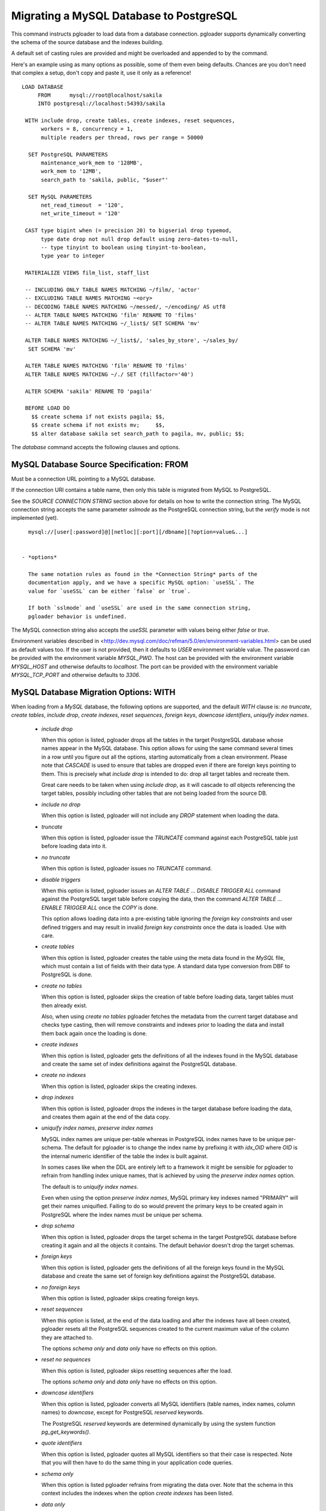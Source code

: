 Migrating a MySQL Database to PostgreSQL
========================================

This command instructs pgloader to load data from a database connection.
pgloader supports dynamically converting the schema of the source database
and the indexes building.

A default set of casting rules are provided and might be overloaded and
appended to by the command.

Here's an example using as many options as possible, some of them even being
defaults. Chances are you don't need that complex a setup, don't copy and
paste it, use it only as a reference!

::
   
    LOAD DATABASE
         FROM      mysql://root@localhost/sakila
         INTO postgresql://localhost:54393/sakila

     WITH include drop, create tables, create indexes, reset sequences,
          workers = 8, concurrency = 1,
          multiple readers per thread, rows per range = 50000

      SET PostgreSQL PARAMETERS
          maintenance_work_mem to '128MB',
          work_mem to '12MB',
          search_path to 'sakila, public, "$user"'
    
      SET MySQL PARAMETERS
          net_read_timeout  = '120',
          net_write_timeout = '120'

     CAST type bigint when (= precision 20) to bigserial drop typemod,
          type date drop not null drop default using zero-dates-to-null,
          -- type tinyint to boolean using tinyint-to-boolean,
          type year to integer

     MATERIALIZE VIEWS film_list, staff_list

     -- INCLUDING ONLY TABLE NAMES MATCHING ~/film/, 'actor'
     -- EXCLUDING TABLE NAMES MATCHING ~<ory>
     -- DECODING TABLE NAMES MATCHING ~/messed/, ~/encoding/ AS utf8
     -- ALTER TABLE NAMES MATCHING 'film' RENAME TO 'films'
     -- ALTER TABLE NAMES MATCHING ~/_list$/ SET SCHEMA 'mv'
     
     ALTER TABLE NAMES MATCHING ~/_list$/, 'sales_by_store', ~/sales_by/
      SET SCHEMA 'mv'
    
     ALTER TABLE NAMES MATCHING 'film' RENAME TO 'films'
     ALTER TABLE NAMES MATCHING ~/./ SET (fillfactor='40')
    
     ALTER SCHEMA 'sakila' RENAME TO 'pagila'

     BEFORE LOAD DO
       $$ create schema if not exists pagila; $$,
       $$ create schema if not exists mv;     $$,
       $$ alter database sakila set search_path to pagila, mv, public; $$;


The `database` command accepts the following clauses and options.

MySQL Database Source Specification: FROM
-----------------------------------------

Must be a connection URL pointing to a MySQL database.

If the connection URI contains a table name, then only this table is
migrated from MySQL to PostgreSQL.

See the `SOURCE CONNECTION STRING` section above for details on how to write
the connection string. The MySQL connection string accepts the same
parameter *sslmode* as the PostgreSQL connection string, but the *verify*
mode is not implemented (yet).

::

    mysql://[user[:password]@][netloc][:port][/dbname][?option=value&...]


  - *options*

    The same notation rules as found in the *Connection String* parts of the
    documentation apply, and we have a specific MySQL option: `useSSL`. The
    value for `useSSL` can be either `false` or `true`.

    If both `sslmode` and `useSSL` are used in the same connection string,
    pgloader behavior is undefined.
    
The MySQL connection string also accepts the *useSSL* parameter with values
being either *false* or *true*.

Environment variables described in
<http://dev.mysql.com/doc/refman/5.0/en/environment-variables.html> can be
used as default values too. If the user is not provided, then it defaults to
`USER` environment variable value. The password can be provided with the
environment variable `MYSQL_PWD`. The host can be provided with the
environment variable `MYSQL_HOST` and otherwise defaults to `localhost`. The
port can be provided with the environment variable `MYSQL_TCP_PORT` and
otherwise defaults to `3306`.

MySQL Database Migration Options: WITH
--------------------------------------

When loading from a `MySQL` database, the following options are supported,
and the default *WITH* clause is: *no truncate*, *create
tables*, *include drop*, *create indexes*, *reset sequences*, *foreign
keys*, *downcase identifiers*, *uniquify index names*.

  - *include drop*

    When this option is listed, pgloader drops all the tables in the target
    PostgreSQL database whose names appear in the MySQL database. This
    option allows for using the same command several times in a row until
    you figure out all the options, starting automatically from a clean
    environment. Please note that `CASCADE` is used to ensure that tables
    are dropped even if there are foreign keys pointing to them. This is
    precisely what `include drop` is intended to do: drop all target tables
    and recreate them.

    Great care needs to be taken when using `include drop`, as it will
    cascade to *all* objects referencing the target tables, possibly
    including other tables that are not being loaded from the source DB.

  - *include no drop*

    When this option is listed, pgloader will not include any `DROP`
    statement when loading the data.

  - *truncate*

    When this option is listed, pgloader issue the `TRUNCATE` command
    against each PostgreSQL table just before loading data into it.

  - *no truncate*

    When this option is listed, pgloader issues no `TRUNCATE` command.

  - *disable triggers*

    When this option is listed, pgloader issues an `ALTER TABLE ... DISABLE
    TRIGGER ALL` command against the PostgreSQL target table before copying
    the data, then the command `ALTER TABLE ... ENABLE TRIGGER ALL` once the
    `COPY` is done.

    This option allows loading data into a pre-existing table ignoring the
    *foreign key constraints* and user defined triggers and may result in
    invalid *foreign key constraints* once the data is loaded. Use with
    care.

  - *create tables*

    When this option is listed, pgloader creates the table using the meta
    data found in the `MySQL` file, which must contain a list of fields with
    their data type. A standard data type conversion from DBF to PostgreSQL
    is done.

  - *create no tables*

    When this option is listed, pgloader skips the creation of table before
    loading data, target tables must then already exist.

    Also, when using *create no tables* pgloader fetches the metadata from
    the current target database and checks type casting, then will remove
    constraints and indexes prior to loading the data and install them back
    again once the loading is done.

  - *create indexes*

    When this option is listed, pgloader gets the definitions of all the
    indexes found in the MySQL database and create the same set of index
    definitions against the PostgreSQL database.

  - *create no indexes*

    When this option is listed, pgloader skips the creating indexes.
        
  - *drop indexes*
  
    When this option is listed, pgloader drops the indexes in the target
    database before loading the data, and creates them again at the end
    of the data copy.

  - *uniquify index names*, *preserve index names*

    MySQL index names are unique per-table whereas in PostgreSQL index names
    have to be unique per-schema. The default for pgloader is to change the
    index name by prefixing it with `idx_OID` where `OID` is the internal
    numeric identifier of the table the index is built against.

    In somes cases like when the DDL are entirely left to a framework it
    might be sensible for pgloader to refrain from handling index unique
    names, that is achieved by using the *preserve index names* option.

    The default is to *uniquify index names*.

    Even when using the option *preserve index names*, MySQL primary key
    indexes named "PRIMARY" will get their names uniquified. Failing to do
    so would prevent the primary keys to be created again in PostgreSQL
    where the index names must be unique per schema.

  - *drop schema*
  
    When this option is listed, pgloader drops the target schema in the
    target PostgreSQL database before creating it again and all the objects
    it contains. The default behavior doesn't drop the target schemas.

  - *foreign keys*

    When this option is listed, pgloader gets the definitions of all the
    foreign keys found in the MySQL database and create the same set of
    foreign key definitions against the PostgreSQL database.

  - *no foreign keys*

    When this option is listed, pgloader skips creating foreign keys.

  - *reset sequences*

    When this option is listed, at the end of the data loading and after the
    indexes have all been created, pgloader resets all the PostgreSQL
    sequences created to the current maximum value of the column they are
    attached to.

    The options *schema only* and *data only* have no effects on this
    option.

  - *reset no sequences*

    When this option is listed, pgloader skips resetting sequences after the
    load.

    The options *schema only* and *data only* have no effects on this
    option.

  - *downcase identifiers*

    When this option is listed, pgloader converts all MySQL identifiers
    (table names, index names, column names) to *downcase*, except for
    PostgreSQL *reserved* keywords.

    The PostgreSQL *reserved* keywords are determined dynamically by using
    the system function `pg_get_keywords()`.

  - *quote identifiers*

    When this option is listed, pgloader quotes all MySQL identifiers so
    that their case is respected. Note that you will then have to do the
    same thing in your application code queries.

  - *schema only*

    When this option is listed pgloader refrains from migrating the data
    over. Note that the schema in this context includes the indexes when the
    option *create indexes* has been listed.

  - *data only*

    When this option is listed pgloader only issues the `COPY` statements,
    without doing any other processing.

  - *single reader per thread*, *multiple readers per thread*
  
    The default is *single reader per thread* and it means that each
    MySQL table is read by a single thread as a whole, with a single
    `SELECT` statement using no `WHERE` clause.
    
    When using *multiple readers per thread* pgloader may be able to
    divide the reading work into several threads, as many as the
    *concurrency* setting, which needs to be greater than 1 for this
    option to kick be activated.
    
    For each source table, pgloader searches for a primary key over a
    single numeric column, or a multiple-column primary key index for
    which the first column is of a numeric data type (one of `integer`
    or `bigint`). When such an index exists, pgloader runs a query to
    find the *min* and *max* values on this column, and then split that
    range into many ranges containing a maximum of *rows per range*.
    
    When the range list we then obtain contains at least as many ranges
    than our concurrency setting, then we distribute those ranges to
    each reader thread.
    
    So when all the conditions are met, pgloader then starts as many
    reader thread as the *concurrency* setting, and each reader thread
    issues several queries with a `WHERE id >= x AND id < y`, where `y -
    x = rows per range` or less (for the last range, depending on the
    max value just obtained.
  
  - *rows per range*
  
    How many rows are fetched per `SELECT` query when using *multiple
    readers per thread*, see above for details.

  - *SET MySQL PARAMETERS*
  
    The *SET MySQL PARAMETERS* allows setting MySQL parameters using the
    MySQL `SET` command each time pgloader connects to it.

MySQL Database Casting Rules
----------------------------

The command *CAST* introduces user-defined casting rules.

The cast clause allows to specify custom casting rules, either to overload
the default casting rules or to amend them with special cases.

A casting rule is expected to follow one of the forms::

    type <mysql-type-name> [ <guard> ... ] to <pgsql-type-name> [ <option> ... ]
    column <table-name>.<column-name> [ <guards> ] to ...

It's possible for a *casting rule* to either match against a MySQL data type
or against a given *column name* in a given *table name*. That flexibility
allows to cope with cases where the type `tinyint` might have been used as a
`boolean` in some cases but as a `smallint` in others.

The *casting rules* are applied in order, the first match prevents following
rules to be applied, and user defined rules are evaluated first.

The supported guards are:

  - *when unsigned*

    The casting rule is only applied against MySQL columns of the source
    type that have the keyword *unsigned* in their data type definition.

    Example of a casting rule using a *unsigned* guard::
        
      type smallint when unsigned to integer drop typemod

  - *when default 'value'*

    The casting rule is only applied against MySQL columns of the source
    type that have given *value*, which must be a single-quoted or a
    double-quoted string.

  - *when typemod expression*

    The casting rule is only applied against MySQL columns of the source
    type that have a *typemod* value matching the given *typemod
    expression*. The *typemod* is separated into its *precision* and *scale*
    components.

    Example of a cast rule using a *typemod* guard::

      type char when (= precision 1) to char keep typemod

    This expression casts MySQL `char(1)` column to a PostgreSQL column of
    type `char(1)` while allowing for the general case `char(N)` will be
    converted by the default cast rule into a PostgreSQL type `varchar(N)`.

  - *with extra auto_increment*

    The casting rule is only applied against MySQL columns having the
    *extra* column `auto_increment` option set, so that it's possible to
    target e.g. `serial` rather than `integer`.

    The default matching behavior, when this option isn't set, is to match
    both columns with the extra definition and without.

    This means that if you want to implement a casting rule that target
    either `serial` or `integer` from a `smallint` definition depending on
    the *auto_increment* extra bit of information from MySQL, then you need
    to spell out two casting rules as following::

      type smallint  with extra auto_increment
        to serial drop typemod keep default keep not null,

      type smallint
        to integer drop typemod keep default keep not null

The supported casting options are:

  - *drop default*, *keep default*

    When the option *drop default* is listed, pgloader drops any
    existing default expression in the MySQL database for columns of the
    source type from the `CREATE TABLE` statement it generates.

    The spelling *keep default* explicitly prevents that behaviour and
    can be used to overload the default casting rules.

  - *drop not null*, *keep not null*, *set not null*

    When the option *drop not null* is listed, pgloader drops any
    existing `NOT NULL` constraint associated with the given source
    MySQL datatype when it creates the tables in the PostgreSQL
    database.

    The spelling *keep not null* explicitly prevents that behaviour and
    can be used to overload the default casting rules.

    When the option *set not null* is listed, pgloader sets a `NOT NULL`
    constraint on the target column regardless whether it has been set
    in the source MySQL column.

  - *drop typemod*, *keep typemod*

    When the option *drop typemod* is listed, pgloader drops any
    existing *typemod* definition (e.g. *precision* and *scale*) from
    the datatype definition found in the MySQL columns of the source
    type when it created the tables in the PostgreSQL database.

    The spelling *keep typemod* explicitly prevents that behaviour and
    can be used to overload the default casting rules.

  - *using*

    This option takes as its single argument the name of a function to
    be found in the `pgloader.transforms` Common Lisp package. See above
    for details.

    It's possible to augment a default cast rule (such as one that
    applies against `ENUM` data type for example) with a *transformation
    function* by omitting entirely the `type` parts of the casting rule,
    as in the following example::

      column enumerate.foo using empty-string-to-null

MySQL Views Support
-------------------

MySQL views support allows pgloader to migrate view as if they were base
tables. This feature then allows for on-the-fly transformation from MySQL to
PostgreSQL, as the view definition is used rather than the base data.

MATERIALIZE VIEWS
^^^^^^^^^^^^^^^^^

This clause allows you to implement custom data processing at the data
source by providing a *view definition* against which pgloader will query
the data. It's not possible to just allow for plain `SQL` because we want to
know a lot about the exact data types of each column involved in the query
output.

This clause expect a comma separated list of view definitions, each one
being either the name of an existing view in your database or the following
expression::

  *name* `AS` `$$` *sql query* `$$`

The *name* and the *sql query* will be used in a `CREATE VIEW` statement at
the beginning of the data loading, and the resulting view will then be
dropped at the end of the data loading.

MATERIALIZE ALL VIEWS
^^^^^^^^^^^^^^^^^^^^^

Same behaviour as *MATERIALIZE VIEWS* using the dynamic list of views as
returned by MySQL rather than asking the user to specify the list.

MySQL Partial Migration
-----------------------

INCLUDING ONLY TABLE NAMES MATCHING
^^^^^^^^^^^^^^^^^^^^^^^^^^^^^^^^^^^

Introduce a comma separated list of table names or *regular expression* used
to limit the tables to migrate to a sublist.

Example::

  including only table names matching ~/film/, 'actor'

EXCLUDING TABLE NAMES MATCHING
^^^^^^^^^^^^^^^^^^^^^^^^^^^^^^

Introduce a comma separated list of table names or *regular expression* used
to exclude table names from the migration. This filter only applies to the
result of the *INCLUDING* filter.

::
  
  excluding table names matching ~<ory>

MySQL Encoding Support
----------------------
      
DECODING TABLE NAMES MATCHING
^^^^^^^^^^^^^^^^^^^^^^^^^^^^^

Introduce a comma separated list of table names or *regular expressions*
used to force the encoding to use when processing data from MySQL. If the
data encoding known to you is different from MySQL's idea about it, this is
the option to use.

::
  
  decoding table names matching ~/messed/, ~/encoding/ AS utf8

You can use as many such rules as you need, all with possibly different
encodings.

MySQL Schema Transformations
----------------------------
    
ALTER TABLE NAMES MATCHING
^^^^^^^^^^^^^^^^^^^^^^^^^^

Introduce a comma separated list of table names or *regular expressions*
that you want to target in the pgloader *ALTER TABLE* command. Available
actions are *SET SCHEMA*, *RENAME TO*, and *SET*::

    ALTER TABLE NAMES MATCHING ~/_list$/, 'sales_by_store', ~/sales_by/
     SET SCHEMA 'mv'
   
    ALTER TABLE NAMES MATCHING 'film' RENAME TO 'films'
    
    ALTER TABLE NAMES MATCHING ~/./ SET (fillfactor='40')

    ALTER TABLE NAMES MATCHING ~/./ SET TABLESPACE 'pg_default'

You can use as many such rules as you need. The list of tables to be
migrated is searched in pgloader memory against the *ALTER TABLE* matching
rules, and for each command pgloader stops at the first matching criteria
(regexp or string).

No *ALTER TABLE* command is sent to PostgreSQL, the modification happens at
the level of the pgloader in-memory representation of your source database
schema. In case of a name change, the mapping is kept and reused in the
*foreign key* and *index* support.

The *SET ()* action takes effect as a *WITH* clause for the `CREATE TABLE`
command that pgloader will run when it has to create a table.

The *SET TABLESPACE* action takes effect as a *TABLESPACE* clause for the
`CREATE TABLE` command that pgloader will run when it has to create a table.

MySQL Migration: limitations
----------------------------

The `database` command currently only supports MySQL source database and has
the following limitations:

  - Views are not migrated,

    Supporting views might require implementing a full SQL parser for the
    MySQL dialect with a porting engine to rewrite the SQL against
    PostgreSQL, including renaming functions and changing some constructs.

    While it's not theoretically impossible, don't hold your breath.

  - Triggers are not migrated

    The difficulty of doing so is not yet assessed.

  - Of the geometric datatypes, only the `POINT` database has been covered.
    The other ones should be easy enough to implement now, it's just not
    done yet.

Default MySQL Casting Rules
---------------------------

When migrating from MySQL the following Casting Rules are provided:

Numbers::

  type int when (<  precision 10) with extra auto_increment to serial
  type int when (<= 10 precision) with extra auto_increment to bigserial
  type int when (<  precision 10)                           to int       
  type int when (<= 10 precision)                           to bigint    
  type tinyint   with extra auto_increment to serial
  type smallint  with extra auto_increment to serial
  type mediumint with extra auto_increment to serial
  type bigint    with extra auto_increment to bigserial

  type tinyint when (= 1 precision) to boolean using tinyint-to-boolean

  type bit when (= 1 precision) to boolean drop typemod using bits-to-boolean
  type bit to bit drop typemod using bits-to-hex-bitstring

  type bigint when signed to bigint drop typemod
  type bigint when (< 19 precision) to numeric drop typemod

  type tinyint when unsigned to smallint   drop typemod
  type smallint when unsigned to integer  drop typemod
  type mediumint when unsigned to integer  drop typemod
  type integer when unsigned to bigint    drop typemod
  
  type tinyint to smallint   drop typemod
  type smallint to smallint  drop typemod
  type mediumint to integer  drop typemod
  type integer to integer    drop typemod
  type bigint to bigint      drop typemod

  type float to float        drop typemod
  type double to double precision drop typemod

  type numeric to numeric keep typemod
  type decimal to decimal keep typemod

Texts::

  type char       to char keep typemod using remove-null-characters
  type varchar    to varchar keep typemod using remove-null-characters
  type tinytext   to text using remove-null-characters
  type text       to text using remove-null-characters
  type mediumtext to text using remove-null-characters
  type longtext   to text using remove-null-characters

Binary::

  type binary     to bytea using byte-vector-to-bytea
  type varbinary  to bytea using byte-vector-to-bytea
  type tinyblob   to bytea using byte-vector-to-bytea
  type blob       to bytea using byte-vector-to-bytea
  type mediumblob to bytea using byte-vector-to-bytea
  type longblob   to bytea using byte-vector-to-bytea

Date::
  
  type datetime when default "0000-00-00 00:00:00" and not null
    to timestamptz drop not null drop default
	using zero-dates-to-null

  type datetime when default "0000-00-00 00:00:00"
    to timestamptz drop default
	using zero-dates-to-null

  type datetime with extra on update current timestamp when not null
    to timestamptz drop not null drop default
       using zero-dates-to-null

  type datetime with extra on update current timestamp
    to timestamptz drop default
       using zero-dates-to-null

  type timestamp when default "0000-00-00 00:00:00" and not null
    to timestamptz drop not null drop default
	using zero-dates-to-null

  type timestamp when default "0000-00-00 00:00:00"
    to timestamptz drop default
	using zero-dates-to-null

  type date when default "0000-00-00" to date drop default
	using zero-dates-to-null

  type date to date
  type datetime to timestamptz
  type timestamp to timestamptz
  type year to integer drop typemod

Geometric::

  type geometry   to point using convert-mysql-point
  type point      to point using convert-mysql-point
  type linestring to path using convert-mysql-linestring

Enum types are declared inline in MySQL and separately with a `CREATE TYPE`
command in PostgreSQL, so each column of Enum Type is converted to a type
named after the table and column names defined with the same labels in the
same order.

When the source type definition is not matched in the default casting rules
nor in the casting rules provided in the command, then the type name with
the typemod is used.


